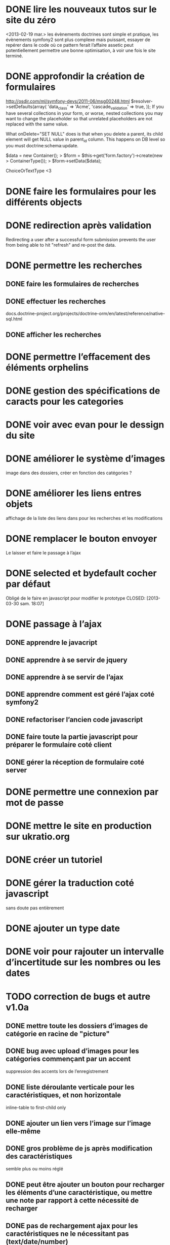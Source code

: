 * DONE lire les nouveaux tutos sur le site du zéro
  <2013-02-19 mar.>
  les évènements doctrines sont simple et pratique, les évènements symfony2 sont plus complexe mais puissant, essayer de repérer dans le code où ce pattern ferait l’affaire
  assetic peut potentiellement permettre une bonne optimisation, à voir une fois le site terminé.
* DONE approfondir la création de formulaires
  http://osdir.com/ml/symfony-devs/2011-06/msg00248.html
  $resolver->setDefaults(array(
	   'data_class' => 'Acme\TaskBundle\Entity\Task',
	   'cascade_validation' => true,
   ));
   If you have several collections in your form, or worse, nested collections you may want to change the placeholder so that unrelated placeholders are not replaced with the same value.

   What onDelete="SET NULL" does is that when you delete a parent, its child element will get NULL value in parent_id column. This happens on DB level so you must doctrine:schema:update.

   $data = new Container();
   >                 $form = $this->get('form.factory')->create(new
   > ContainerType());
   >                 $form->setData($data);

   ChoiceOrTextType <3
* DONE faire les formulaires pour les différents objects
* DONE redirection après validation
  Redirecting a user after a successful form submission prevents the user from being able to hit "refresh" and re-post the data.
* DONE permettre les recherches
** DONE faire les formulaires de recherches
** DONE effectuer les recherches
   docs.doctrine-project.org/projects/doctrine-orm/en/latest/reference/native-sql.html
** DONE afficher les recherches
* DONE permettre l’effacement des éléments orphelins
  CLOSED: [2013-03-30 sam. 03:34]
* DONE gestion des spécifications de caracts pour les categories
  CLOSED: [2013-03-30 sam. 20:28]
* DONE voir avec evan pour le dessign du site
  CLOSED: [2013-03-29 ven. 15:42]
* DONE améliorer le système d’images
  CLOSED: [2013-03-30 sam. 20:28]
  image dans des dossiers, créer en fonction des catégories ?
* DONE améliorer les liens entres objets
  CLOSED: [2013-03-30 sam. 10:56]
  affichage de la liste des liens dans pour les recherches et les modifications
* DONE remplacer le bouton envoyer
  CLOSED: [2013-04-30 mar. 18:42]
  Le laisser et faire le passage à l’ajax
* DONE selected et bydefault cocher par défaut
  Obligé de le faire en javascript pour modifier le prototype
  CLOSED: [2013-03-30 sam. 18:07]
* DONE passage à l’ajax
  CLOSED: [2013-05-08 mer. 22:41]
** DONE apprendre le javacript
	CLOSED: [2013-04-30 mar. 18:44]
** DONE apprendre à se servir de jquery
	CLOSED: [2013-04-30 mar. 18:44]
** DONE apprendre à se servir de l’ajax
	CLOSED: [2013-04-30 mar. 18:44]
** DONE apprendre comment est géré l’ajax coté symfony2
	CLOSED: [2013-04-30 mar. 18:44]
** DONE refactoriser l’ancien code javascript
	CLOSED: [2013-04-30 mar. 18:45]
** DONE faire toute la partie javascript pour préparer le formulaire coté client
	CLOSED: [2013-05-02 jeu. 18:52]
** DONE gérer la réception de formulaire coté server
	CLOSED: [2013-05-08 mer. 22:40]

* DONE permettre une connexion par mot de passe
  CLOSED: [2013-05-10 ven. 14:31]
* DONE mettre le site en production sur ukratio.org
  CLOSED: [2013-05-10 ven. 14:32]
* DONE créer un tutoriel
  CLOSED: [2013-11-11 lun. 09:59]
* DONE gérer la traduction coté javascript
  CLOSED: [2013-11-19 mar. 10:19]
  sans doute pas entièrement
* DONE ajouter un type date
  CLOSED: [2013-06-01 sam. 08:19]
* DONE voir pour rajouter un intervalle d’incertitude sur les nombres ou les dates
  CLOSED: [2014-02-03 lun. 13:53]
* TODO correction de bugs et autre v1.0a
** DONE mettre toute les dossiers d’images de catégorie en racine de "picture"
	CLOSED: [2014-02-16 dim. 11:42]
** DONE bug avec upload d’images pour les catégories commençant par un accent
	CLOSED: [2014-02-16 dim. 13:04]
	suppression des accents lors de l’enregistrement
** DONE liste déroulante verticale pour les caractéristiques, et non horizontale
	CLOSED: [2014-02-16 dim. 13:32]
	inline-table to first-child only
** DONE ajouter un lien vers l’image sur l’image elle-même
	CLOSED: [2014-02-16 dim. 13:44]
** DONE gros problème de js après modification des caractéristiques
	CLOSED: [2014-02-17 lun. 11:10]
	semble plus ou moins réglé
** DONE peut être ajouter un bouton pour recharger les éléments d’une caractéristique, ou mettre une note par rapport à cette nécessité de recharger
	CLOSED: [2014-02-18 mar. 10:47]
** DONE pas de rechargement ajax pour les caractéristiques ne le nécessitant pas (text/date/number)
	CLOSED: [2014-02-18 mar. 10:47]
** DONE avoir l’id des concepts de manière plus accessible (pas uniquement dans l’url)
	CLOSED: [2014-02-18 mar. 10:57]
** DONE chargement dynamique des images
	CLOSED: [2014-02-18 mar. 11:20]
** DONE la touche entrée lance la sauvegarde quand elle ne devrait pas
	CLOSED: [2014-02-18 mar. 11:22]
	semble ne plus le faire
** DONE faire qu’on puisse choisir l’unité à la main
	CLOSED: [2014-02-18 mar. 11:51]
** DONE garder le bouton de sauvegarde activé quand il y a une erreur dans le formulaire
	CLOSED: [2014-02-18 mar. 11:55]
	abandonné car une erreur necessite une modification
** DONE activé la sauvegarde lors d’un changement de catégorie
	CLOSED: [2014-02-18 mar. 12:22]
** DONE ajouter une impréssision sur le nombre d’objet
	CLOSED: [2014-02-18 mar. 12:47]
** DONE faire que la page de modification des recherches permettent le lancement de la recherche. (comme pour la page run_research)
	CLOSED: [2014-02-18 mar. 20:03]
** DONE afficher correctement les dates dans le tableau de recherche
	CLOSED: [2014-02-18 mar. 20:26]
** DONE faire en sorte que le formulaire de recherche garde une largeur minimal
	CLOSED: [2014-02-18 mar. 20:42]
** DONE bug pour les listes déroulantes des caractéristiques après le lancement d’une recherche
   CLOSED: [2014-02-18 mar. 20:58]
   Le rechargement fera l’affaire
** DONE jeton CSRF souvent invalide
	CLOSED: [2014-02-19 mer. 10:18]
	suppression des jeton CSRF pour les concepts
** DONE faire l’upload d’image au même endroit que l’ajout d’une caractéristique image
	CLOSED: [2014-02-22 sam. 18:12]
** DONE problème d’emplacement des images lorsque qu’une catégorie en a plusieurs autres
	CLOSED: [2014-02-22 sam. 18:12]
	première catégorie 
** TODO régler le problème de suppression de concepts
** TODO régler le problème de non-héritage de catégories
** TODO faire en sorte que les recherches prennent en compte l’imprécision
** TODO créer testes unitaires couvrant le programme
** TODO créer testes fonctionnel
* TODO gros problème de ralentissement quand les listes déroulantes deviennent longues
* TODO possibilité d’accès rapide à un concept par son ID
* TODO gestion moins bizarre des types de caracts pour les recherches
* TODO passer tout les events en services
* TODO sans doute besoin d’un moyen d’atteindre les différentes catégories plus rapidement
* TODO permettre une recherche par intervalle sur les dates ou les nombres
* TODO voir pour mettre en place un système d’enregistrement par utilisateurs
  Entrer les utilisateurs comme des concepts (sans catégorie), et ajouter un type de caractéristique "person", pour définir par exemple le gardien/propriétaire.
* TODO mettre en place un système de sauvegarde
* TODO permettre une vision rapide de la localisation d’un objet
* TODO permettre d’organiser le tableau de recherche selon une des colonnes.
* TODO possibilité de supprimer des images sur le serveur
* TODO possibilité d’envoyer plusieurs images à la fois
* TODO option pour choisir la taille et l’orientation des images
* TODO avoir l’option d’afficher certaine image dans le tableau de recherche.
* TODO créer un outil pour réorganiser les images sur le serveur en cas de changement de nom de catégories
